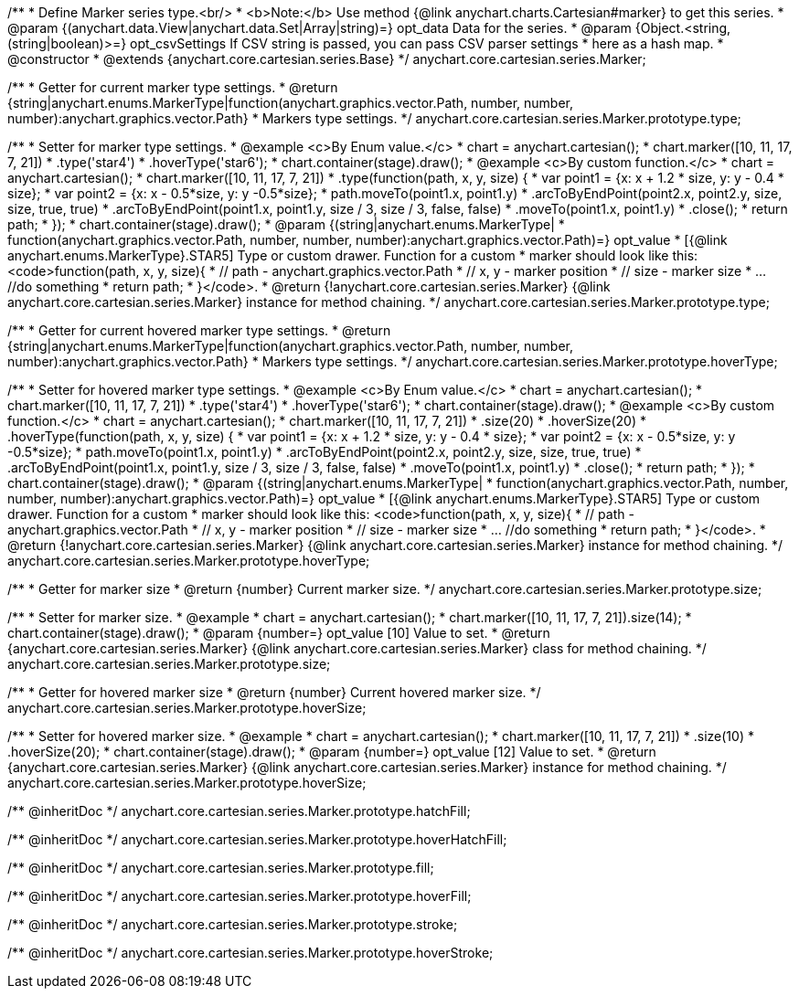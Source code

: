 /**
 * Define Marker series type.<br/>
 * <b>Note:</b> Use method {@link anychart.charts.Cartesian#marker} to get this series.
 * @param {(anychart.data.View|anychart.data.Set|Array|string)=} opt_data Data for the series.
 * @param {Object.<string, (string|boolean)>=} opt_csvSettings If CSV string is passed, you can pass CSV parser settings
 *    here as a hash map.
 * @constructor
 * @extends {anychart.core.cartesian.series.Base}
 */
anychart.core.cartesian.series.Marker;

/**
 * Getter for current marker type settings.
 * @return {string|anychart.enums.MarkerType|function(anychart.graphics.vector.Path, number, number, number):anychart.graphics.vector.Path}
 *  Markers type settings.
 */
anychart.core.cartesian.series.Marker.prototype.type;

/**
 * Setter for marker type settings.
 * @example <c>By Enum value.</c>
 * chart = anychart.cartesian();
 * chart.marker([10, 11, 17, 7, 21])
 *    .type('star4')
 *    .hoverType('star6');
 * chart.container(stage).draw();
 * @example <c>By custom function.</c>
 * chart = anychart.cartesian();
 * chart.marker([10, 11, 17, 7, 21])
 *    .type(function(path, x, y, size) {
 *      var point1 = {x: x + 1.2 * size, y: y - 0.4 * size};
 *      var point2 = {x: x - 0.5*size, y: y -0.5*size};
 *      path.moveTo(point1.x, point1.y)
 *          .arcToByEndPoint(point2.x, point2.y, size, size, true, true)
 *          .arcToByEndPoint(point1.x, point1.y, size / 3, size / 3, false, false)
 *          .moveTo(point1.x, point1.y)
 *          .close();
 *      return path;
 *    });
 * chart.container(stage).draw();
 * @param {(string|anychart.enums.MarkerType|
 *  function(anychart.graphics.vector.Path, number, number, number):anychart.graphics.vector.Path)=} opt_value
 *  [{@link anychart.enums.MarkerType}.STAR5] Type or custom drawer. Function for a custom
 *  marker should look like this: <code>function(path, x, y, size){
 *    // path - anychart.graphics.vector.Path
 *    // x, y - marker position
 *    // size - marker size
 *    ... //do something
 *    return path;
 *  }</code>.
 * @return {!anychart.core.cartesian.series.Marker} {@link anychart.core.cartesian.series.Marker} instance for method chaining.
 */
anychart.core.cartesian.series.Marker.prototype.type;

/**
 * Getter for current hovered marker type settings.
 * @return {string|anychart.enums.MarkerType|function(anychart.graphics.vector.Path, number, number, number):anychart.graphics.vector.Path}
 *  Markers type settings.
 */
anychart.core.cartesian.series.Marker.prototype.hoverType;

/**
 * Setter for hovered marker type settings.
 * @example <c>By Enum value.</c>
 * chart = anychart.cartesian();
 * chart.marker([10, 11, 17, 7, 21])
 *    .type('star4')
 *    .hoverType('star6');
 * chart.container(stage).draw();
 * @example <c>By custom function.</c>
 * chart = anychart.cartesian();
 * chart.marker([10, 11, 17, 7, 21])
 *    .size(20)
 *    .hoverSize(20)
 *    .hoverType(function(path, x, y, size) {
 *      var point1 = {x: x + 1.2 * size, y: y - 0.4 * size};
 *      var point2 = {x: x - 0.5*size, y: y -0.5*size};
 *      path.moveTo(point1.x, point1.y)
 *          .arcToByEndPoint(point2.x, point2.y, size, size, true, true)
 *          .arcToByEndPoint(point1.x, point1.y, size / 3, size / 3, false, false)
 *          .moveTo(point1.x, point1.y)
 *          .close();
 *      return path;
 *    });
 * chart.container(stage).draw();
 * @param {(string|anychart.enums.MarkerType|
 *  function(anychart.graphics.vector.Path, number, number, number):anychart.graphics.vector.Path)=} opt_value
 *  [{@link anychart.enums.MarkerType}.STAR5] Type or custom drawer. Function for a custom
 *  marker should look like this: <code>function(path, x, y, size){
 *    // path - anychart.graphics.vector.Path
 *    // x, y - marker position
 *    // size - marker size
 *    ... //do something
 *    return path;
 *  }</code>.
 * @return {!anychart.core.cartesian.series.Marker} {@link anychart.core.cartesian.series.Marker} instance for method chaining.
 */
anychart.core.cartesian.series.Marker.prototype.hoverType;

/**
 * Getter for marker size
 * @return {number} Current marker size.
 */
anychart.core.cartesian.series.Marker.prototype.size;

/**
 * Setter for marker size.
 * @example
 * chart = anychart.cartesian();
 * chart.marker([10, 11, 17, 7, 21]).size(14);
 * chart.container(stage).draw();
 * @param {number=} opt_value [10] Value to set.
 * @return {anychart.core.cartesian.series.Marker} {@link anychart.core.cartesian.series.Marker} class for method chaining.
 */
anychart.core.cartesian.series.Marker.prototype.size;

/**
 * Getter for hovered marker size
 * @return {number} Current hovered marker size.
 */
anychart.core.cartesian.series.Marker.prototype.hoverSize;

/**
 * Setter for hovered marker size.
 * @example
 * chart = anychart.cartesian();
 * chart.marker([10, 11, 17, 7, 21])
 *     .size(10)
 *     .hoverSize(20);
 * chart.container(stage).draw();
 * @param {number=} opt_value [12] Value to set.
 * @return {anychart.core.cartesian.series.Marker} {@link anychart.core.cartesian.series.Marker} instance for method chaining.
 */
anychart.core.cartesian.series.Marker.prototype.hoverSize;

/** @inheritDoc */
anychart.core.cartesian.series.Marker.prototype.hatchFill;

/** @inheritDoc */
anychart.core.cartesian.series.Marker.prototype.hoverHatchFill;

/** @inheritDoc */
anychart.core.cartesian.series.Marker.prototype.fill;

/** @inheritDoc */
anychart.core.cartesian.series.Marker.prototype.hoverFill;

/** @inheritDoc */
anychart.core.cartesian.series.Marker.prototype.stroke;

/** @inheritDoc */
anychart.core.cartesian.series.Marker.prototype.hoverStroke;


